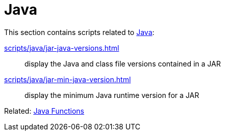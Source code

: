 // SPDX-FileCopyrightText: © 2024 Sebastian Davids <sdavids@gmx.de>
// SPDX-License-Identifier: Apache-2.0
= Java

This section contains scripts related to https://dev.java[Java]:

xref:scripts/java/jar-java-versions.adoc[]:: display the Java and class file versions contained in a JAR
xref:scripts/java/jar-min-java-version.adoc[]:: display the minimum Java runtime version for a JAR

Related: xref:functions/java/java.adoc[Java Functions]
